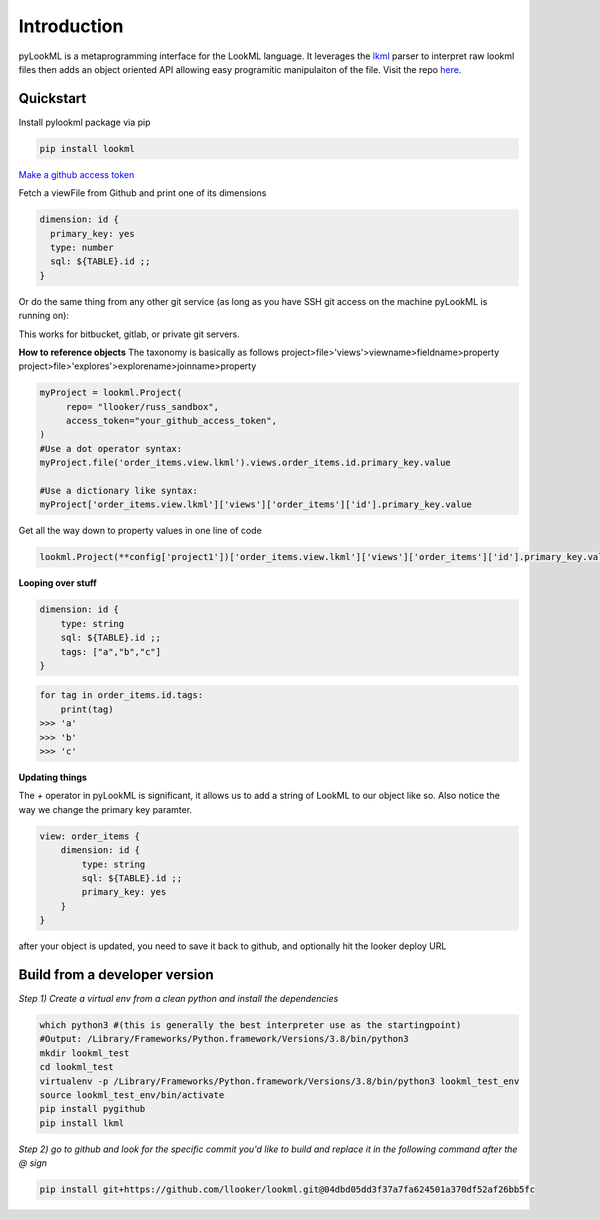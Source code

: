 
Introduction 
=========================================
pyLookML is a metaprogramming interface for the LookML language. It leverages the `lkml <https://pypi.org/project/lkml/>`_ parser to interpret raw lookml files then adds an object oriented API allowing
easy programitic manipulaiton of the file. Visit the repo `here <https://github.com/llooker/lookml/>`_.

Quickstart
-------------------
Install pylookml package via pip

.. code-block:: bash

   pip install lookml

`Make a github access token <https://help.github.com/en/github/authenticating-to-github/creating-a-personal-access-token-for-the-command-line>`_

Fetch a viewFile from Github and print one of its dimensions

.. code-block:: python
   :linenos:

   import lookml
   proj = lookml.Project(
         repo= "llooker/pyLookMLExample",
         access_token="your_github_access_token",
         #Optional args for the deploy URL (for deploying directly to prodcution mode)
        ,looker_host="https://mylooker.looker.com/"
        ,looker_project_name="my_project"
   )
   viewFile = proj.file('01_order_items.view.lkml')
   orderItems = viewFile.views.order_items
   print(orderItems.id)

.. code-block:: 

  dimension: id {
    primary_key: yes
    type: number
    sql: ${TABLE}.id ;;
  }


Or do the same thing from any other git service (as long as you have SSH git access on the machine pyLookML is running on):

.. code-block:: python
   :linenos:

        self.proj = lookml.Project(
                 git_url='git@bitbucket.org:myorg/russ_sandbox.git'
                 #Optional args for the deploy URL (for deploying directly to prodcution mode)
                ,looker_host="https://mylooker.looker.com/"
                ,looker_project_name="my_project"
        )


This works for bitbucket, gitlab, or private git servers.


**How to reference objects**
The taxonomy is basically as follows
project>file>'views'>viewname>fieldname>property  
project>file>'explores'>explorename>joinname>property  

.. code-block:: python

    myProject = lookml.Project(
         repo= "llooker/russ_sandbox",
         access_token="your_github_access_token",
    )
    #Use a dot operator syntax:
    myProject.file('order_items.view.lkml').views.order_items.id.primary_key.value

    #Use a dictionary like syntax:
    myProject['order_items.view.lkml']['views']['order_items']['id'].primary_key.value


Get all the way down to property values in one line of code

.. code-block:: python

    lookml.Project(**config['project1'])['order_items.view.lkml']['views']['order_items']['id'].primary_key.value


**Looping over stuff**

.. code-block:: javascript

    dimension: id {
        type: string
        sql: ${TABLE}.id ;;
        tags: ["a","b","c"]
    }

.. code-block:: python

    for tag in order_items.id.tags:
        print(tag)
    >>> 'a'
    >>> 'b'
    >>> 'c'





**Updating things**

The `+` operator in pyLookML is significant, it allows us to add a string of LookML to our object like so. 
Also notice the way we change the primary key paramter.

.. code-block:: python
   :linenos:

    order_items = lookml.View('order_items')
    order_items + '''
        dimension: id {
            type: string
            sql: ${TABLE}.id ;;
            }
    '''
    order_items.id.primary_key = 'yes'
    print(order_items)

.. code-block::

    view: order_items {
        dimension: id { 
            type: string
            sql: ${TABLE}.id ;;
            primary_key: yes 
        }   
    }

after your object is updated, you need to save it back to github, and optionally hit the looker deploy URL


.. code-block:: python
   :linenos:

    newFile = lookml.File(order_items)
    #the put method, creates or overwrites 
    myProject.put(newFile)
    #optionally hitting the Looker deploy URL (requires that you set your instance URL on project creation)
    myProject.deploy() 

    

Build from a developer version
------------------------------

*Step 1) Create a virtual env from a clean python and install the dependencies*

.. code-block:: bash

   which python3 #(this is generally the best interpreter use as the startingpoint)
   #Output: /Library/Frameworks/Python.framework/Versions/3.8/bin/python3
   mkdir lookml_test
   cd lookml_test
   virtualenv -p /Library/Frameworks/Python.framework/Versions/3.8/bin/python3 lookml_test_env
   source lookml_test_env/bin/activate
   pip install pygithub
   pip install lkml

*Step 2) go to github and look for the specific commit you'd like to build and replace it in the following command after the @ sign* 

.. code-block:: bash

   pip install git+https://github.com/llooker/lookml.git@04dbd05dd3f37a7fa624501a370df52af26bb5fc


